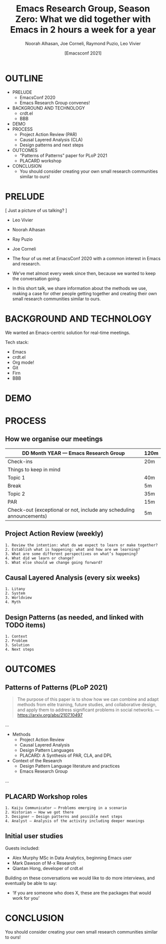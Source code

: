 #+TITLE: Emacs Research Group, Season Zero: What we did together with Emacs in 2 hours a week for a year
#+Author: Noorah Alhasan, Joe Corneli, Raymond Puzio, Leo Vivier
#+DATE: [Emacsconf 2021]

* OUTLINE

- PRELUDE
  - EmacsConf 2020
  - Emacs Research Group convenes!
- BACKGROUND AND TECHNOLOGY
  - crdt.el
  - BBB
- DEMO
- PROCESS
  - Project Action Review (PAR)
  - Causal Layered Analysis (CLA)
  - Design patterns and next steps
- OUTCOMES
  - “Patterns of Patterns” paper for PLoP 2021
  - PLACARD workshop
- CONCLUSION
  - You should consider creating your own small research communities similar to ours!

* PRELUDE

[ Just a picture of us talking? ]

- Leo Vivier
- Noorah Alhasan
- Ray Puzio
- Joe Corneli

- The four of us met at EmacsConf 2020 with a common interest in Emacs and research.
- We’ve met almost every week since then, because we wanted to keep the conversation going.
- In this short talk, we share information about the methods we use,
  making a case for other people getting together and creating their
  own small research communities similar to ours.
* BACKGROUND AND TECHNOLOGY

We wanted an Emacs-centric solution for real-time meetings.

Tech stack:

- Emacs
- crdt.el
- Org mode!
- Git
- Firn
- BBB

* DEMO
* PROCESS
** How we organise our meetings

| DD Month YEAR — Emacs Research Group                                 | 120m |
|----------------------------------------------------------------------+------|
| Check-ins                                                            | 20m  |
| Things to keep in mind                                               |      |
| Topic 1                                                              | 40m  |
| Break                                                                | 5m   |
| Topic 2                                                              | 35m  |
| PAR                                                                  | 15m  |
| Check-out (exceptional or not, include any scheduling announcements) | 5m   |

** Project Action Review (weekly)
#+begin_src
1. Review the intention: what do we expect to learn or make together?
2. Establish what is happening: what and how are we learning?
3. What are some different perspectives on what’s happening?
4. What did we learn or change?
5. What else should we change going forward?
#+end_src
** Causal Layered Analysis (every six weeks)
#+begin_src
1. Litany
2. System
3. Worldview
4. Myth
#+end_src
** Design Patterns (as needed, and linked with TODO items)
#+begin_src
1. Context
2. Problem
3. Solution
4. Next steps
#+end_src

* OUTCOMES

** Patterns of Patterns (PLoP 2021)

#+begin_quote
The purpose of this paper is to show how we can combine and adapt
methods from elite training, future studies, and collaborative design,
and apply them to address significant problems in social networks.
— https://arxiv.org/abs/2107.10497
#+end_quote

...
- Methods
  - Project Action Review
  - Causal Layered Analysis
  - Design Pattern Languages
  - PLACARD: A Synthesis of PAR, CLA, and DPL
- Context of the Research
  - Design Pattern Language literature and practices
  - Emacs Research Group
...
** PLACARD Workshop roles
#+begin_src
1. Kaiju Communicator — Problems emerging in a scenario
2. Historian — How we got there
3. Designer — Design patterns and possible next steps
4. Analyst — Analysis of the activity including deeper meanings
#+end_src
** Initial user studies

Guests included:

 - Alex Murphy MSc in Data Analytics, beginning Emacs user
 - Mark Dawson of M-x Research
 - Qiantan Hong, developer of crdt.el

Building on these conversations we would like to do more interviews,
and eventually be able to say:

- ‘If you are someone who does X, these are the packages that would work for you’

* CONCLUSION

You should consider creating your own small research communities
similar to ours!
